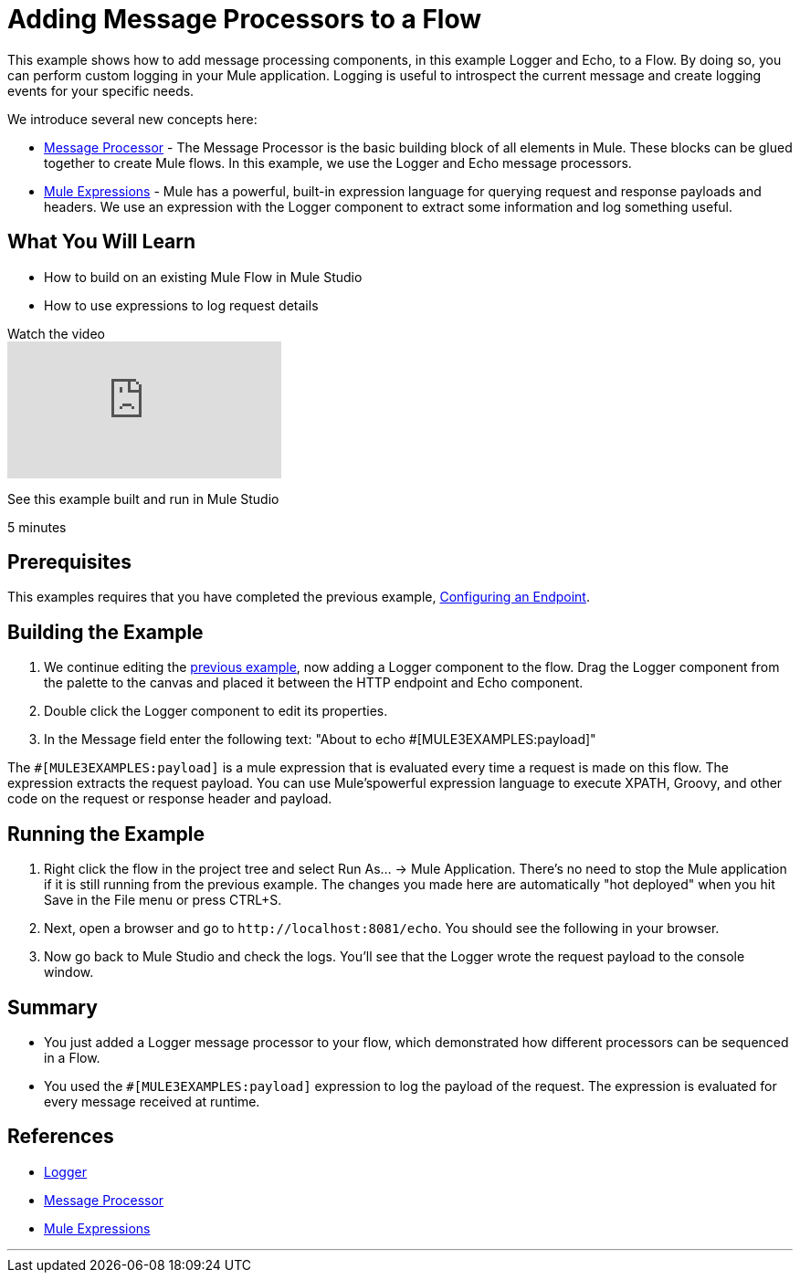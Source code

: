 = Adding Message Processors to a Flow

This example shows how to add message processing components, in this example Logger and Echo, to a Flow. By doing so, you can perform custom logging in your Mule application. Logging is useful to introspect the current message and create logging events for your specific needs.

We introduce several new concepts here:

* link:https://blogs.mulesoft.com/dev/mule-dev/mule-3-architecture-part-2-introducing-the-message-processor/[Message Processor] - The Message Processor is the basic building block of all elements in Mule. These blocks can be glued together to create Mule flows. In this example, we use the Logger and Echo message processors.
* link:/mule-user-guide/v/3.2/using-expressions[Mule Expressions] - Mule has a powerful, built-in expression language for querying request and response payloads and headers. We use an expression with the Logger component to extract some information and log something useful.

== What You Will Learn

* How to build on an existing Mule Flow in Mule Studio
* How to use expressions to log request details

.Watch the video
video::74cfWpz0fic[youtube]

See this example built and run in Mule Studio

5 minutes

== Prerequisites

This examples requires that you have completed the previous example, link:/mule-user-guide/v/3.2/configuring-an-endpoint[Configuring an Endpoint].

== Building the Example

1. We continue editing the link:/mule-user-guide/v/3.2/configuring-an-endpoint[previous example], now adding a Logger component to the flow. Drag the Logger component from the palette to the canvas and placed it between the HTTP endpoint and Echo component.

2. Double click the Logger component to edit its properties.

3. In the Message field enter the following text: "About to echo #[MULE3EXAMPLES:payload]"

The `#[MULE3EXAMPLES:payload]` is a mule expression that is evaluated every time a request is made on this flow. The expression extracts the request payload. You can use Mule'spowerful expression language to execute XPATH, Groovy, and other code on the request or response header and payload.

== Running the Example

4. Right click the flow in the project tree and select Run As… → Mule Application. There's no need to stop the Mule application if it is still running from the previous example. The changes you made here are automatically "hot deployed" when you hit Save in the File menu or press CTRL+S.

5. Next, open a browser and go to `+http://localhost:8081/echo+`. You should see the following in your browser.

6. Now go back to Mule Studio and check the logs. You'll see that the Logger wrote the request payload to the console window.

== Summary

* You just added a Logger message processor to your flow, which demonstrated how different processors can be sequenced in a Flow.
* You used the `#[MULE3EXAMPLES:payload]` expression to log the payload of the request. The expression is evaluated for every message received at runtime.

== References

* link:/mule-user-guide/v/3.2/logger-element-for-flows[Logger]
* link:https://blogs.mulesoft.com/dev/mule-dev/mule-3-architecture-part-2-introducing-the-message-processor/[Message Processor]
* link:/mule-user-guide/v/3.2/using-expressions[Mule Expressions]


'''''
